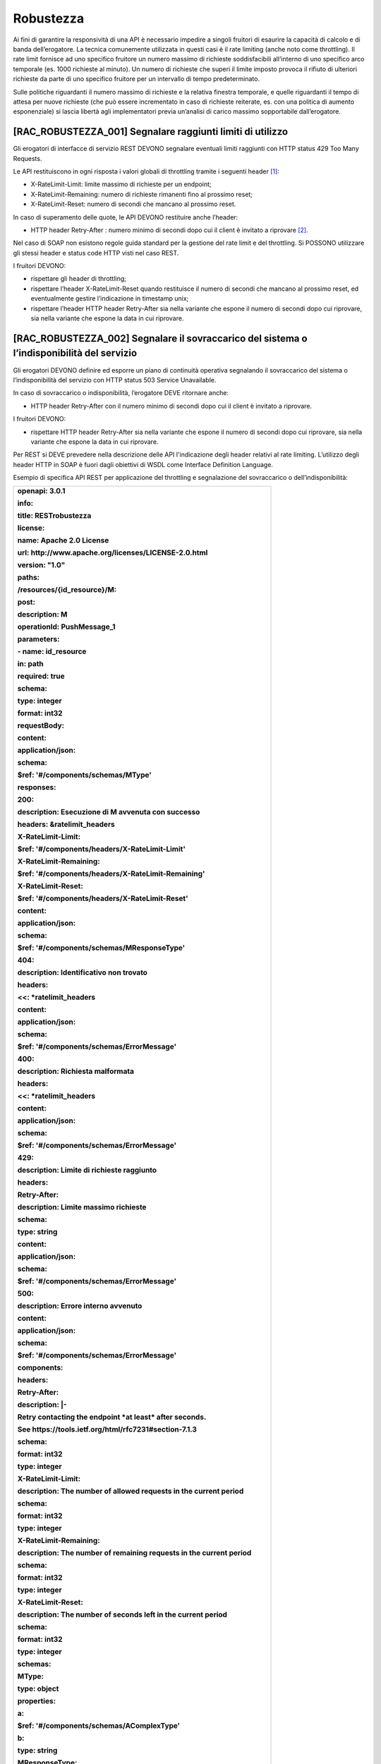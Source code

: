 Robustezza
==========

Ai fini di garantire la responsività di una API è necessario impedire a
singoli fruitori di esaurire la capacità di calcolo e di banda
dell’erogatore. La tecnica comunemente utilizzata in questi casi è il
rate limiting (anche noto come throttling). Il rate limit fornisce ad
uno specifico fruitore un numero massimo di richieste soddisfacibili
all’interno di uno specifico arco temporale (es. 1000 richieste al
minuto). Un numero di richieste che superi il limite imposto provoca il
rifiuto di ulteriori richieste da parte di uno specifico fruitore per un
intervallo di tempo predeterminato.

Sulle politiche riguardanti il numero massimo di richieste e la relativa
finestra temporale, e quelle riguardanti il tempo di attesa per nuove
richieste (che può essere incrementato in caso di richieste reiterate,
es. con una politica di aumento esponenziale) si lascia libertà agli
implementatori previa un’analisi di carico massimo sopportabile
dall’erogatore.

[RAC_ROBUSTEZZA_001] Segnalare raggiunti limiti di utilizzo
-----------------------------------------------------------

Gli erogatori di interfacce di servizio REST DEVONO segnalare eventuali
limiti raggiunti con HTTP status 429 Too Many Requests.

Le API restituiscono in ogni risposta i valori globali di throttling
tramite i seguenti header [1]_:

-  X-RateLimit-Limit: limite massimo di richieste per un endpoint;

-  X-RateLimit-Remaining: numero di richieste rimanenti fino al prossimo
   reset;

-  X-RateLimit-Reset: numero di secondi che mancano al prossimo reset.

In caso di superamento delle quote, le API DEVONO restituire anche
l’header:

-  HTTP header Retry-After : numero minimo di secondi dopo cui il client
   è invitato a riprovare [2]_.

Nel caso di SOAP non esistono regole guida standard per la gestione del
rate limit e del throttling. Si POSSONO utilizzare gli stessi header e
status code HTTP visti nel caso REST.

I fruitori DEVONO:

-  rispettare gli header di throttling;

-  rispettare l’header X-RateLimit-Reset quando restituisce il numero di
   secondi che mancano al prossimo reset, ed eventualmente gestire
   l’indicazione in timestamp unix;

-  rispettare l’header HTTP header Retry-After sia nella variante che
   espone il numero di secondi dopo cui riprovare, sia nella variante
   che espone la data in cui riprovare.

[RAC_ROBUSTEZZA_002] Segnalare il sovraccarico del sistema o l’indisponibilità del servizio
-------------------------------------------------------------------------------------------

Gli erogatori DEVONO definire ed esporre un piano di continuità
operativa segnalando il sovraccarico del sistema o l’indisponibilità del
servizio con HTTP status 503 Service Unavailable.

In caso di sovraccarico o indisponibilità, l’erogatore DEVE ritornare
anche:

-  HTTP header Retry-After con il numero minimo di secondi dopo cui il
   client è invitato a riprovare.

I fruitori DEVONO:

-  rispettare HTTP header Retry-After sia nella variante che espone il
   numero di secondi dopo cui riprovare, sia nella variante che espone
   la data in cui riprovare.

Per REST si DEVE prevedere nella descrizione delle API l'indicazione
degli header relativi al rate limiting. L’utilizzo degli header HTTP in
SOAP è fuori dagli obiettivi di WSDL come Interface Definition Language.

Esempio di specifica API REST per applicazione del throttling e
segnalazione del sovraccarico o dell’indisponibilità:

+-----------------------------------------------------------------------+
| **openapi: 3.0.1**                                                    |
|                                                                       |
| **info:**                                                             |
|                                                                       |
| **title: RESTrobustezza**                                             |
|                                                                       |
| **license:**                                                          |
|                                                                       |
| **name: Apache 2.0 License**                                          |
|                                                                       |
| **url: http://www.apache.org/licenses/LICENSE-2.0.html**              |
|                                                                       |
| **version: "1.0"**                                                    |
|                                                                       |
| **paths:**                                                            |
|                                                                       |
| **/resources/{id_resource}/M:**                                       |
|                                                                       |
| **post:**                                                             |
|                                                                       |
| **description: M**                                                    |
|                                                                       |
| **operationId: PushMessage_1**                                        |
|                                                                       |
| **parameters:**                                                       |
|                                                                       |
| **- name: id_resource**                                               |
|                                                                       |
| **in: path**                                                          |
|                                                                       |
| **required: true**                                                    |
|                                                                       |
| **schema:**                                                           |
|                                                                       |
| **type: integer**                                                     |
|                                                                       |
| **format: int32**                                                     |
|                                                                       |
| **requestBody:**                                                      |
|                                                                       |
| **content:**                                                          |
|                                                                       |
| **application/json:**                                                 |
|                                                                       |
| **schema:**                                                           |
|                                                                       |
| **$ref: '#/components/schemas/MType'**                                |
|                                                                       |
| **responses:**                                                        |
|                                                                       |
| **200:**                                                              |
|                                                                       |
| **description: Esecuzione di M avvenuta con successo**                |
|                                                                       |
| **headers: &ratelimit_headers**                                       |
|                                                                       |
| **X-RateLimit-Limit:**                                                |
|                                                                       |
| **$ref: '#/components/headers/X-RateLimit-Limit'**                    |
|                                                                       |
| **X-RateLimit-Remaining:**                                            |
|                                                                       |
| **$ref: '#/components/headers/X-RateLimit-Remaining'**                |
|                                                                       |
| **X-RateLimit-Reset:**                                                |
|                                                                       |
| **$ref: '#/components/headers/X-RateLimit-Reset'**                    |
|                                                                       |
| **content:**                                                          |
|                                                                       |
| **application/json:**                                                 |
|                                                                       |
| **schema:**                                                           |
|                                                                       |
| **$ref: '#/components/schemas/MResponseType'**                        |
|                                                                       |
| **404:**                                                              |
|                                                                       |
| **description: Identificativo non trovato**                           |
|                                                                       |
| **headers:**                                                          |
|                                                                       |
| **<<: \*ratelimit_headers**                                           |
|                                                                       |
| **content:**                                                          |
|                                                                       |
| **application/json:**                                                 |
|                                                                       |
| **schema:**                                                           |
|                                                                       |
| **$ref: '#/components/schemas/ErrorMessage'**                         |
|                                                                       |
| **400:**                                                              |
|                                                                       |
| **description: Richiesta malformata**                                 |
|                                                                       |
| **headers:**                                                          |
|                                                                       |
| **<<: \*ratelimit_headers**                                           |
|                                                                       |
| **content:**                                                          |
|                                                                       |
| **application/json:**                                                 |
|                                                                       |
| **schema:**                                                           |
|                                                                       |
| **$ref: '#/components/schemas/ErrorMessage'**                         |
|                                                                       |
| **429:**                                                              |
|                                                                       |
| **description: Limite di richieste raggiunto**                        |
|                                                                       |
| **headers:**                                                          |
|                                                                       |
| **Retry-After:**                                                      |
|                                                                       |
| **description: Limite massimo richieste**                             |
|                                                                       |
| **schema:**                                                           |
|                                                                       |
| **type: string**                                                      |
|                                                                       |
| **content:**                                                          |
|                                                                       |
| **application/json:**                                                 |
|                                                                       |
| **schema:**                                                           |
|                                                                       |
| **$ref: '#/components/schemas/ErrorMessage'**                         |
|                                                                       |
| **500:**                                                              |
|                                                                       |
| **description: Errore interno avvenuto**                              |
|                                                                       |
| **content:**                                                          |
|                                                                       |
| **application/json:**                                                 |
|                                                                       |
| **schema:**                                                           |
|                                                                       |
| **$ref: '#/components/schemas/ErrorMessage'**                         |
|                                                                       |
| **components:**                                                       |
|                                                                       |
| **headers:**                                                          |
|                                                                       |
| **Retry-After:**                                                      |
|                                                                       |
| **description: \|-**                                                  |
|                                                                       |
| **Retry contacting the endpoint \*at least\* after seconds.**         |
|                                                                       |
| **See https://tools.ietf.org/html/rfc7231#section-7.1.3**             |
|                                                                       |
| **schema:**                                                           |
|                                                                       |
| **format: int32**                                                     |
|                                                                       |
| **type: integer**                                                     |
|                                                                       |
| **X-RateLimit-Limit:**                                                |
|                                                                       |
| **description: The number of allowed requests in the current period** |
|                                                                       |
| **schema:**                                                           |
|                                                                       |
| **format: int32**                                                     |
|                                                                       |
| **type: integer**                                                     |
|                                                                       |
| **X-RateLimit-Remaining:**                                            |
|                                                                       |
| **description: The number of remaining requests in the current        |
| period**                                                              |
|                                                                       |
| **schema:**                                                           |
|                                                                       |
| **format: int32**                                                     |
|                                                                       |
| **type: integer**                                                     |
|                                                                       |
| **X-RateLimit-Reset:**                                                |
|                                                                       |
| **description: The number of seconds left in the current period**     |
|                                                                       |
| **schema:**                                                           |
|                                                                       |
| **format: int32**                                                     |
|                                                                       |
| **type: integer**                                                     |
|                                                                       |
| **schemas:**                                                          |
|                                                                       |
| **MType:**                                                            |
|                                                                       |
| **type: object**                                                      |
|                                                                       |
| **properties:**                                                       |
|                                                                       |
| **a:**                                                                |
|                                                                       |
| **$ref: '#/components/schemas/AComplexType'**                         |
|                                                                       |
| **b:**                                                                |
|                                                                       |
| **type: string**                                                      |
|                                                                       |
| **MResponseType:**                                                    |
|                                                                       |
| **type: object**                                                      |
|                                                                       |
| **properties:**                                                       |
|                                                                       |
| **c:**                                                                |
|                                                                       |
| **type: string**                                                      |
|                                                                       |
| **AComplexType:**                                                     |
|                                                                       |
| **type: object**                                                      |
|                                                                       |
| **properties:**                                                       |
|                                                                       |
| **a1s:**                                                              |
|                                                                       |
| **type: array**                                                       |
|                                                                       |
| **items:**                                                            |
|                                                                       |
| **type: integer**                                                     |
|                                                                       |
| **format: int32**                                                     |
|                                                                       |
| **a2:**                                                               |
|                                                                       |
| **type: string**                                                      |
|                                                                       |
| **ErrorMessage:**                                                     |
|                                                                       |
| **type: object**                                                      |
|                                                                       |
| **properties:**                                                       |
|                                                                       |
| **detail:**                                                           |
|                                                                       |
| **description: \|**                                                   |
|                                                                       |
| **A human readable explanation specific to this occurrence of the**   |
|                                                                       |
| **problem.**                                                          |
|                                                                       |
| **type: string**                                                      |
|                                                                       |
| **instance:**                                                         |
|                                                                       |
| **description: \|**                                                   |
|                                                                       |
| **An absolute URI that identifies the specific occurrence of the      |
| problem.**                                                            |
|                                                                       |
| **It may or may not yield further information if dereferenced.**      |
|                                                                       |
| **format: uri**                                                       |
|                                                                       |
| **type: string**                                                      |
|                                                                       |
| **status:**                                                           |
|                                                                       |
| **description: \|**                                                   |
|                                                                       |
| **The HTTP status code generated by the origin server for this        |
| occurrence**                                                          |
|                                                                       |
| **of the problem.**                                                   |
|                                                                       |
| **exclusiveMaximum: true**                                            |
|                                                                       |
| **format: int32**                                                     |
|                                                                       |
| **maximum: 600**                                                      |
|                                                                       |
| **minimum: 100**                                                      |
|                                                                       |
| **type: integer**                                                     |
|                                                                       |
| **title:**                                                            |
|                                                                       |
| **description: \|**                                                   |
|                                                                       |
| **A short, summary of the problem type. Written in english and        |
| readable**                                                            |
|                                                                       |
| **for engineers (usually not suited for non technical stakeholders    |
| and**                                                                 |
|                                                                       |
| **not localized); example: Service Unavailable**                      |
|                                                                       |
| **type: string**                                                      |
|                                                                       |
| **type:**                                                             |
|                                                                       |
| **default: about:blank**                                              |
|                                                                       |
| **description: \|**                                                   |
|                                                                       |
| **An absolute URI that identifies the problem type. When              |
| dereferenced,**                                                       |
|                                                                       |
| **it SHOULD provide human-readable documentation for the problem      |
| type**                                                                |
|                                                                       |
| **(e.g., using HTML).**                                               |
|                                                                       |
| **format: uri**                                                       |
|                                                                       |
| **type: string**                                                      |
+-----------------------------------------------------------------------+

Di seguito, un esempio di chiamata alle API, con risposta nel caso in
cui i limiti non siano ancora stati raggiunti e nel caso in cui invece
il fruitore debba attendere per presentare nuove richieste.

Endpoint

https://api.ente.example/rest/nome-api/v1/resources/1234/M

1. Request

+----------------------------------------------------------+
| POST **/rest/nome-api/v1/resources/1234/M** **HTTP**/1.1 |
|                                                          |
| Host: api.ente.example                                   |
|                                                          |
| Content-Type: application/json                           |
|                                                          |
| {                                                        |
|                                                          |
| **"a"**: {                                               |
|                                                          |
| **"a1"**: [1,...,2],                                     |
|                                                          |
| **"a2"**: "RGFuJ3MgVG9vbHMgYXJlIGNvb2wh"                 |
|                                                          |
| },                                                       |
|                                                          |
| **"b"**: "Stringa di esempio"                            |
|                                                          |
| }                                                        |
+----------------------------------------------------------+

2. Response 200 con rate limiting

+---------------------------+
| **HTTP**/1.1 200 Success  |
|                           |
| X-RateLimit-Limit: 30     |
|                           |
| X-RateLimit-Remaining: 11 |
|                           |
| X-RateLimit-Reset: 44     |
|                           |
| {                         |
|                           |
| "c" : "risultato"         |
|                           |
| }                         |
+---------------------------+

2. Response 429 Too Many Requests

+----------------------------------------------------+
| **HTTP**/1.1 429 Too Many Requests                 |
|                                                    |
| Content-Type: application/problem+json             |
|                                                    |
| Retry-After: 60                                    |
|                                                    |
| {                                                  |
|                                                    |
| **"status"**: 429,                                 |
|                                                    |
| **"title"**: "Hai superato la quota di richieste." |
|                                                    |
| }                                                  |
+----------------------------------------------------+

2. Response 503 Service Unavailable

+------------------------------------------+
| **HTTP**/1.1 503 Service Unavailable     |
|                                          |
| Content-Type: application/problem+json   |
|                                          |
| Retry-After: 3600                        |
|                                          |
| {                                        |
|                                          |
| **"status"**: 503,                       |
|                                          |
| **"title"**: "Servizio in manutenzione." |
|                                          |
| }                                        |
+------------------------------------------+

[RAC_ROBUSTEZZA_003] Uniformità di Indicatori ed Obiettivi di Servizio
----------------------------------------------------------------------

Gli SLI pubblicati DEVONO:

-  utilizzare unità di misure referenziate dal Sistema Internazionale
   (ad esempio, secondi o bytes);

-  indicare nel nome identificativo l’eventuale periodo di aggregazione
   con i soli suffissi s (secondi), m (minuti), d (giorni) e y (anni),
   utilizzando al posto dei mesi il numero di giorni;

-  includere la latenza aggiuntiva dovuta ad eventuali componenti
   infrastrutturali e di rete (ad esempio, proxy o gateway).

Gli SLO e gli SLA DOVREBBERO essere in relazione diretta con i valori
associati (ad esempio, indicare il success rate anziché l’error rate),
in modo che a valori più alti corrispondano risultati positivi.

Alcuni esempi di indicatori a cui è possibile associare degli obiettivi
o degli accordi:

+-----------------------------------------------------------------------+
| -  dimensione massima di ogni richiesta accettata. Le richieste più   |
|    grandi possono essere rifiutate                                    |
|                                                                       |
| -  latenza al 90º percentile. Utilizzata per calcolare la             |
|    responsività                                                       |
|                                                                       |
| -  percentuale di minuti negli ultimi 30 giorni in cui l’interfaccia  |
|    di servizio è stata disponibile                                    |
|                                                                       |
| -  valori a 30 giorni del success rate, ovvero il numero di chiamate  |
|    terminate con successo rispetto al numero totale di chiamate       |
|                                                                       |
| -  Application Performance inDEX [4]_, indice su scala percentuale di |
|    qualità del servizio misurato a 30 giorni                          |
|                                                                       |
| -  tempo di risposta medio delle richieste totali (includendo le      |
|    richieste rifiutate a causa del throttling) negli ultimi 30 giorni |
|                                                                       |
| -  throughput misurato in byte/s                                      |
+-----------------------------------------------------------------------+

.. [1]
   È stato avviato il processo di standardizzazione dell’utilizzo degli
   header indicati
   https://datatracker.ietf.org/doc/draft-polli-ratelimit-headers/

.. [2]
   Cfr. RFC 7231 prevede che l’header HTTP header Retry-After possa
   essere utilizzato sia in forma di data che di secondi

.. [3]
   Cf. https://en.wikipedia.org/wiki/Apdex

.. [4]
   Cf. https://en.wikipedia.org/wiki/Apdex

